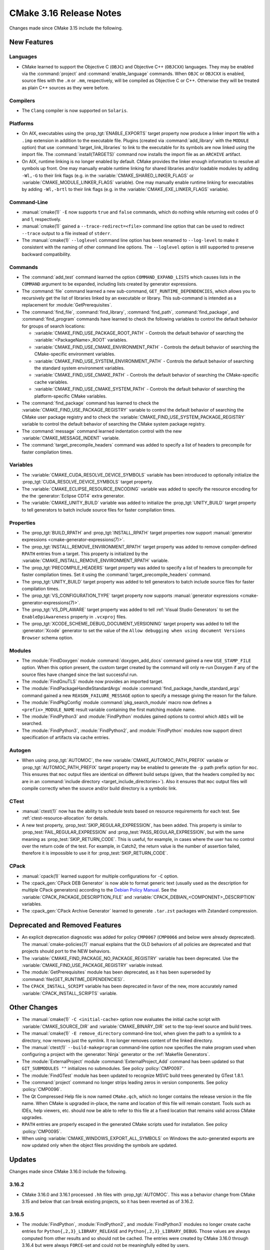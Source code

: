 CMake 3.16 Release Notes
************************

.. only:: html

  .. contents::

Changes made since CMake 3.15 include the following.

New Features
============

Languages
---------

* CMake learned to support the Objective C (``OBJC``) and Objective C++
  (``OBJCXX``) languages.  They may be enabled via the :command:`project`
  and :command:`enable_language` commands.  When ``OBJC`` or ``OBJCXX``
  is enabled, source files with the ``.m`` or ``.mm``, respectively,
  will be compiled as Objective C or C++.  Otherwise they will be treated
  as plain C++ sources as they were before.

Compilers
---------

* The ``Clang`` compiler is now supported on ``Solaris``.

Platforms
---------

* On AIX, executables using the :prop_tgt:`ENABLE_EXPORTS` target property
  now produce a linker import file with a ``.imp`` extension in addition
  to the executable file.  Plugins (created via :command:`add_library` with
  the ``MODULE`` option) that use :command:`target_link_libraries` to link
  to the executable for its symbols are now linked using the import file.
  The :command:`install(TARGETS)` command now installs the import file as
  an ``ARCHIVE`` artifact.

* On AIX, runtime linking is no longer enabled by default.  CMake provides
  the linker enough information to resolve all symbols up front.
  One may manually enable runtime linking for shared libraries and/or
  loadable modules by adding ``-Wl,-G`` to their link flags
  (e.g. in the :variable:`CMAKE_SHARED_LINKER_FLAGS` or
  :variable:`CMAKE_MODULE_LINKER_FLAGS` variable).
  One may manually enable runtime linking for executables by adding
  ``-Wl,-brtl`` to their link flags (e.g. in the
  :variable:`CMAKE_EXE_LINKER_FLAGS` variable).

Command-Line
------------

* :manual:`cmake(1)` ``-E`` now supports ``true`` and ``false`` commands,
  which do nothing while returning exit codes of 0 and 1, respectively.

* :manual:`cmake(1)` gained a ``--trace-redirect=<file>`` command line
  option that can be used to redirect ``--trace`` output to a file instead
  of ``stderr``.

* The :manual:`cmake(1)` ``--loglevel`` command line option has been
  renamed to ``--log-level`` to make it consistent with the naming of other
  command line options.  The ``--loglevel`` option is still supported to
  preserve backward compatibility.

Commands
--------

* The :command:`add_test` command learned the option ``COMMAND_EXPAND_LISTS``
  which causes lists in the ``COMMAND`` argument to be expanded, including
  lists created by generator expressions.

* The :command:`file` command learned a new sub-command,
  ``GET_RUNTIME_DEPENDENCIES``, which allows you to recursively get the list of
  libraries linked by an executable or library. This sub-command is intended as
  a replacement for :module:`GetPrerequisites`.

* The :command:`find_file`, :command:`find_library`, :command:`find_path`,
  :command:`find_package`, and :command:`find_program` commands have learned to
  check the following variables to control the default behavior for groups of
  search locations:

  * :variable:`CMAKE_FIND_USE_PACKAGE_ROOT_PATH` - Controls the default
    behavior of searching the :variable:`<PackageName>_ROOT` variables.

  * :variable:`CMAKE_FIND_USE_CMAKE_ENVIRONMENT_PATH` - Controls the default
    behavior of searching the CMake-specific environment variables.

  * :variable:`CMAKE_FIND_USE_SYSTEM_ENVIRONMENT_PATH` - Controls the default
    behavior of searching the standard system environment variables.

  * :variable:`CMAKE_FIND_USE_CMAKE_PATH` - Controls the default behavior of
    searching the CMake-specific cache variables.

  * :variable:`CMAKE_FIND_USE_CMAKE_SYSTEM_PATH` - Controls the default
    behavior of searching the platform-specific CMake variables.

* The :command:`find_package` command has learned to check the
  :variable:`CMAKE_FIND_USE_PACKAGE_REGISTRY` variable to control the default
  behavior of searching the CMake user package registry and to check the
  :variable:`CMAKE_FIND_USE_SYSTEM_PACKAGE_REGISTRY` variable to control
  the default behavior of searching the CMake system package registry.

* The :command:`message` command learned indentation control with the new
  :variable:`CMAKE_MESSAGE_INDENT` variable.

* The :command:`target_precompile_headers` command was added to specify
  a list of headers to precompile for faster compilation times.

Variables
---------

* The :variable:`CMAKE_CUDA_RESOLVE_DEVICE_SYMBOLS` variable has been
  introduced to optionally initialize the
  :prop_tgt:`CUDA_RESOLVE_DEVICE_SYMBOLS` target property.

* The :variable:`CMAKE_ECLIPSE_RESOURCE_ENCODING` variable was added to
  specify the resource encoding for the the :generator:`Eclipse CDT4` extra
  generator.

* The :variable:`CMAKE_UNITY_BUILD` variable was added to initialize the
  :prop_tgt:`UNITY_BUILD` target property to tell generators to batch
  include source files for faster compilation times.

Properties
----------

* The :prop_tgt:`BUILD_RPATH` and :prop_tgt:`INSTALL_RPATH` target properties
  now support :manual:`generator expressions <cmake-generator-expressions(7)>`.

* The :prop_tgt:`INSTALL_REMOVE_ENVIRONMENT_RPATH` target property was
  added to remove compiler-defined ``RPATH`` entries from a target.
  This property is initialized by the
  :variable:`CMAKE_INSTALL_REMOVE_ENVIRONMENT_RPATH` variable.

* The :prop_tgt:`PRECOMPILE_HEADERS` target property was added to specify
  a list of headers to precompile for faster compilation times.
  Set it using the :command:`target_precompile_headers` command.

* The :prop_tgt:`UNITY_BUILD` target property was added to tell
  generators to batch include source files for faster compilation
  times.

* The :prop_tgt:`VS_CONFIGURATION_TYPE` target property now supports
  :manual:`generator expressions <cmake-generator-expressions(7)>`.

* The :prop_tgt:`VS_DPI_AWARE` target property was added to tell
  :ref:`Visual Studio Generators` to set the ``EnableDpiAwareness``
  property in ``.vcxproj`` files.

* The :prop_tgt:`XCODE_SCHEME_DEBUG_DOCUMENT_VERSIONING` target property was
  added to tell the :generator:`Xcode` generator to set the value of the
  ``Allow debugging when using document Versions Browser`` schema option.

Modules
-------

* The :module:`FindDoxygen` module :command:`doxygen_add_docs` command
  gained a new ``USE_STAMP_FILE`` option.  When this option present,
  the custom target created by the command will only re-run Doxygen if
  any of the source files have changed since the last successful run.

* The :module:`FindGnuTLS` module now provides an imported target.

* The :module:`FindPackageHandleStandardArgs` module
  :command:`find_package_handle_standard_args` command gained
  a new ``REASON_FAILURE_MESSAGE`` option to specify a message
  giving the reason for the failure.

* The :module:`FindPkgConfig` module :command:`pkg_search_module` macro
  now defines a ``<prefix>_MODULE_NAME`` result variable containing the
  first matching module name.

* The :module:`FindPython3` and :module:`FindPython` modules gained
  options to control which ``ABIs`` will be searched.

* The :module:`FindPython3`, :module:`FindPython2`, and :module:`FindPython`
  modules now support direct specification of artifacts via cache entries.

Autogen
-------

* When using :prop_tgt:`AUTOMOC`, the new :variable:`CMAKE_AUTOMOC_PATH_PREFIX`
  variable or :prop_tgt:`AUTOMOC_PATH_PREFIX` target property may be enabled
  to generate the ``-p`` path prefix
  option for ``moc``.  This ensures that ``moc`` output files are identical
  on different build setups (given, that the headers compiled by ``moc`` are
  in an :command:`include directory <target_include_directories>`).
  Also it ensures that ``moc`` output files will compile correctly when the
  source and/or build directory is a symbolic link.

CTest
-----

* :manual:`ctest(1)` now has the ability to schedule tests based on resource
  requirements for each test. See :ref:`ctest-resource-allocation` for
  details.

* A new test property, :prop_test:`SKIP_REGULAR_EXPRESSION`, has been added.
  This property is similar to :prop_test:`FAIL_REGULAR_EXPRESSION` and
  :prop_test:`PASS_REGULAR_EXPRESSION`, but with the same meaning as
  :prop_test:`SKIP_RETURN_CODE`. This is useful, for example, in cases where
  the user has no control over the return code of the test. For example, in
  Catch2, the return value is the number of assertion failed, therefore it is
  impossible to use it for :prop_test:`SKIP_RETURN_CODE`.

CPack
-----

* :manual:`cpack(1)` learned support for multiple configurations for ``-C``
  option.

* The :cpack_gen:`CPack DEB Generator` is now able to format generic text
  (usually used as the description for multiple CPack generators) according
  to the `Debian Policy Manual`_.  See the
  :variable:`CPACK_PACKAGE_DESCRIPTION_FILE` and
  :variable:`CPACK_DEBIAN_<COMPONENT>_DESCRIPTION` variables.

* The :cpack_gen:`CPack Archive Generator` learned to generate ``.tar.zst``
  packages with Zstandard compression.

.. _`Debian Policy Manual`: https://www.debian.org/doc/debian-policy/ch-controlfields.html#description

Deprecated and Removed Features
===============================

* An explicit deprecation diagnostic was added for policy ``CMP0067``
  (``CMP0066`` and below were already deprecated).
  The :manual:`cmake-policies(7)` manual explains that the OLD behaviors
  of all policies are deprecated and that projects should port to the
  NEW behaviors.

* The :variable:`CMAKE_FIND_PACKAGE_NO_PACKAGE_REGISTRY` variable has been
  deprecated.  Use the :variable:`CMAKE_FIND_USE_PACKAGE_REGISTRY` variable
  instead.

* The :module:`GetPrerequisites` module has been deprecated, as it has been
  superseded by :command:`file(GET_RUNTIME_DEPENDENCIES)`.

* The ``CPACK_INSTALL_SCRIPT`` variable has been deprecated in favor of the
  new, more accurately named :variable:`CPACK_INSTALL_SCRIPTS` variable.

Other Changes
=============

* The :manual:`cmake(1)` ``-C <initial-cache>`` option now evaluates the
  initial cache script with :variable:`CMAKE_SOURCE_DIR` and
  :variable:`CMAKE_BINARY_DIR` set to the top-level source and build trees.

* The :manual:`cmake(1)` ``-E remove_directory`` command-line tool,
  when given the path to a symlink to a directory, now removes just
  the symlink.  It no longer removes content of the linked directory.

* The :manual:`ctest(1)`  ``--build-makeprogram`` command-line option now
  specifies the make program used when configuring a project with the
  :generator:`Ninja` generator or the :ref:`Makefile Generators`.

* The :module:`ExternalProject` module :command:`ExternalProject_Add` command
  has been updated so that ``GIT_SUBMODULES ""`` initializes no submodules.
  See policy :policy:`CMP0097`.

* The :module:`FindGTest` module has been updated to recognize
  MSVC build trees generated by GTest 1.8.1.

* The :command:`project` command no longer strips leading zeros in version
  components.  See policy :policy:`CMP0096`.

* The Qt Compressed Help file is now named ``CMake.qch``, which no longer
  contains the release version in the file name.  When CMake is upgraded
  in-place, the name and location of this file will remain constant.
  Tools such as IDEs, help viewers, etc. should now be able to refer to this
  file at a fixed location that remains valid across CMake upgrades.

* ``RPATH`` entries are properly escaped in the generated CMake scripts
  used for installation.  See policy :policy:`CMP0095`.

* When using :variable:`CMAKE_WINDOWS_EXPORT_ALL_SYMBOLS` on Windows the
  auto-generated exports are now updated only when the object files
  providing the symbols are updated.

Updates
=======

Changes made since CMake 3.16.0 include the following.

3.16.2
------

* CMake 3.16.0 and 3.16.1 processed ``.hh`` files with :prop_tgt:`AUTOMOC`.
  This was a behavior change from CMake 3.15 and below that can break
  existing projects, so it has been reverted as of 3.16.2.

3.16.5
------

* The :module:`FindPython`, :module:`FindPython2`, and :module:`FindPython3`
  modules no longer create cache entries for ``Python{,2,3}_LIBRARY_RELEASE``
  and ``Python{,2,3}_LIBRARY_DEBUG``.  Those values are always computed from
  other results and so should not be cached.  The entries were created by
  CMake 3.16.0 through 3.16.4 but were always ``FORCE``-set and could not
  be meaningfully edited by users.

  Additionally, the modules no longer expose their internal ``_Python*``
  cache entries publicly.  CMake 3.16.0 through 3.16.4 accidentally
  made them visible as advanced cache entries.

3.16.7
------

* Selection of the Objective C or C++ compiler now considers the
  :envvar:`CC` or :envvar:`CXX` environment variable if the
  :envvar:`OBJC` or :envvar:`OBJCXX` environment variable is not set.

* The :module:`FindPkgConfig` module now extracts include directories
  prefixed with ``-isystem`` into the ``*_INCLUDE_DIRS`` variables and
  :prop_tgt:`INTERFACE_INCLUDE_DIRECTORIES` target properties.
  Previously they would be places in ``*_CFLAGS_OTHER`` variables and
  :prop_tgt:`INTERFACE_COMPILE_OPTIONS` target properties.

3.16.9
------

* The default value of :variable:`CMAKE_AUTOMOC_PATH_PREFIX` was changed to
  ``OFF`` because this feature can break existing projects that have
  identically named header files in different include directories.
  This restores compatibility with behavior of CMake 3.15 and below.
